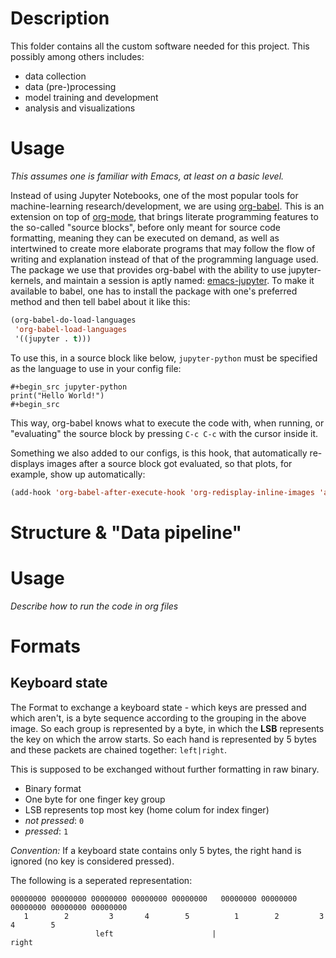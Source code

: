 * Description

This folder contains all the custom software needed for this project. This possibly among others includes:

- data collection
- data (pre-)processing
- model training and development
- analysis and visualizations

* Usage
/This assumes one is familiar with Emacs, at least on a basic level./

Instead of using Jupyter Notebooks, one of the most popular tools for machine-learning research/development, we are using [[https://orgmode.org/worg/org-contrib/babel/intro.html][org-babel]]. This is an extension on top of [[https://orgmode.org/][org-mode]], that brings literate programming features to the so-called "source blocks", before only meant for source code formatting, meaning they can be executed on demand, as well as intertwined to create more elaborate programs that may follow the flow of writing and explanation instead of that of the programming language used. 
The package we use that provides org-babel with the ability to use jupyter-kernels, and maintain a session is aptly named: [[https://github.com/emacs-jupyter/jupyter][emacs-jupyter]]. To make it available to babel, one has to install the package with one's preferred method and then tell babel about it like this:
#+begin_src emacs-lisp
(org-babel-do-load-languages
 'org-babel-load-languages
 '((jupyter . t)))
#+end_src

To use this, in a source block like below, ~jupyter-python~ must be specified as the language to use in your config file:
#+begin_example
#+begin_src jupyter-python
print("Hello World!")
#+begin_src
#+end_example
This way, org-babel knows what to execute the code with, when running, or "evaluating" the source block by pressing ~C-c C-c~ with the cursor inside it.

Something we also added to our configs, is this hook, that automatically re-displays images after a source block got evaluated, so that plots, for example, show up automatically:
#+begin_src emacs-lisp
(add-hook 'org-babel-after-execute-hook 'org-redisplay-inline-images 'append)
#+end_src

* Structure & "Data pipeline"
[[../Documentation/diagrams/data-pipeline.svg]]
* Usage
/Describe how to run the code in org files/

* Formats
** Keyboard state
[[../Documentation/diagrams/keyboard-state-format-grouping.svg]]

The Format to exchange a keyboard state - which keys are pressed and which aren't, is a byte sequence according to the grouping in the above image. So each group is represented by a byte, in which the *LSB* represents the key on which the arrow starts. So each hand is represented by 5 bytes and these packets are chained together: ~left|right~.

This is supposed to be exchanged without further formatting in raw binary.

- Binary format
- One byte for one finger key group
- LSB represents top most key (home colum for index finger)
- /not pressed/: ~0~
- /pressed/: ~1~

/Convention:/ If a keyboard state contains only 5 bytes, the right hand is ignored (no key is considered pressed).

 The following is a seperated representation:
#+begin_example
 00000000 00000000 00000000 00000000 00000000   00000000 00000000 00000000 00000000 00000000
    1        2         3       4        5          1        2         3       4        5
                    left                      |                     right                   
#+end_example

